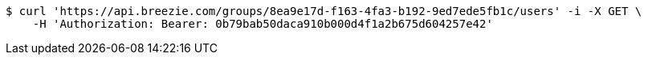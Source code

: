 [source,bash]
----
$ curl 'https://api.breezie.com/groups/8ea9e17d-f163-4fa3-b192-9ed7ede5fb1c/users' -i -X GET \
    -H 'Authorization: Bearer: 0b79bab50daca910b000d4f1a2b675d604257e42'
----